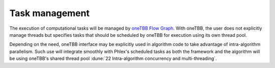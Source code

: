 Task management
===============

.. todo::
   - Includes building the task graph
   - Includes scheduling of tasks as well as any relevant task priorities or concurrency constraints
   - Respecting data-marshaling demands
   - Relates to algorithms and data (product) sets

The execution of computational tasks will be managed by `oneTBB Flow Graph <https://oneapi-spec.uxlfoundation.org/specifications/oneapi/v1.3-rev-1/elements/onetbb/source/flow_graph>`_.
With oneTBB, the user does not explicitly manage threads but specifies tasks that should be scheduled by oneTBB for execution using its own thread pool.

Depending on the need, oneTBB interface may be explicitly used in algorithm code to take advantage of intra-algorithm parallelism.
Such use will integrate smoothly with Phlex's scheduled tasks as both the framework and the algorithm will be using oneTBB's shared thread pool :dune:`22 Intra-algorithm concurrency and multi-threading`.
